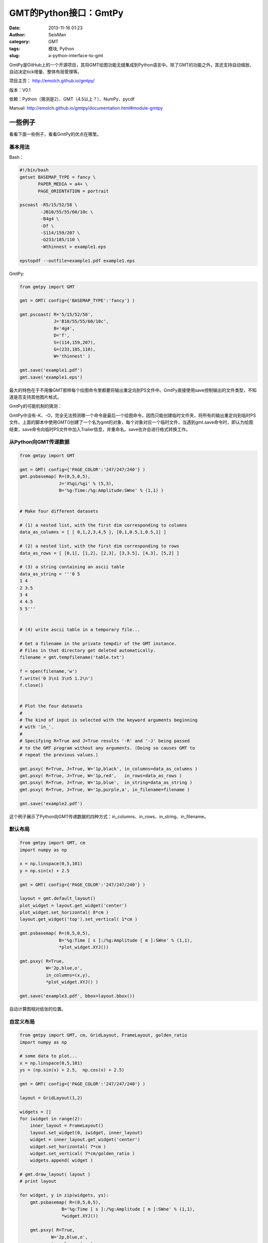 GMT的Python接口：GmtPy
#######################

:date: 2013-11-16 01:23
:author: SeisMan
:category: GMT
:tags: 模块, Python
:slug: a-python-interface-to-gmt

GmtPy是GitHub上的一个开源项目，其将GMT绘图功能无缝集成到Python语言中。除了GMT的功能之外，其还支持自动缩放、自动决定tick增量、整体布局管理等。

项目主页： http://emolch.github.io/gmtpy/

版本：V0.1

依赖：Python（猜测是2）、GMT（4.5以上？）、NumPy、pycdf

Manual: http://emolch.github.io/gmtpy/documentation.html#module-gmtpy

一些例子
========

看看下面一些例子，看看GmtPy的优点在哪里。

基本用法
--------

Bash：

.. code-block:: bash

 #!/bin/bash
 gmtset BASEMAP_TYPE = fancy \
        PAPER_MEDIA = a4+ \
        PAGE_ORIENTATION = portrait
 
 pscoast -R5/15/52/58 \
         -JB10/55/55/60/10c \
         -B4g4 \
         -Df \
         -S114/159/207 \
         -G233/185/110 \
         -Wthinnest > example1.eps
 
 epstopdf --outfile=example1.pdf example1.eps

GmtPy:

.. code-block:: python

 from gmtpy import GMT
 
 gmt = GMT( config={'BASEMAP_TYPE':'fancy'} )
 
 gmt.pscoast( R='5/15/52/58',
              J='B10/55/55/60/10c',
              B='4g4',
              D='f',
              S=(114,159,207),
              G=(233,185,110),
              W='thinnest' )
 
 gmt.save('example1.pdf')
 gmt.save('example1.eps')

|image0|

最大的特色在于不用像GMT那样每个绘图命令里都要将输出重定向到PS文件中。GmtPy直接使用save控制输出的文件类型，不知道是否支持其他图片格式。

GmtPy的可能机制的猜测：

GmtPy中没有-K、-O，完全无法预测哪一个命令是最后一个绘图命令，因而只能创建临时文件夹，将所有的输出重定向到临时PS文件。上面的脚本中使用GMT()创建了一个名为gmt的对象，每个对象对应一个临时文件，当遇到gmt.save命令时，即认为绘图结束，save命令向临时PS文件中加入Trailer信息，并重命名。save也许会进行格式转换工作。

从Python向GMT传递数据
---------------------

.. code-block:: python 

 from gmtpy import GMT
  
 gmt = GMT( config={'PAGE_COLOR':'247/247/240'} )
 gmt.psbasemap( R=(0,5,0,5),
                J='X%gi/%gi' % (5,3),
                B='%g:Time:/%g:Amplitude:SWne' % (1,1) )
  
  
 # Make four different datasets
  
 # (1) a nested list, with the first dim corresponding to columns
 data_as_columns = [ [ 0,1,2,3,4,5 ], [0,1,0.5,1,0.5,1] ]
  
 # (2) a nested list, with the first dim corresponding to rows
 data_as_rows = [ [0,1], [1,2], [2,3], [3,3.5], [4,3], [5,2] ]
  
 # (3) a string containing an ascii table
 data_as_string = '''0 5
 1 4
 2 3.5
 3 4
 4 4.5
 5 5'''
  
  
 # (4) write ascii table in a temporary file...
  
 # Get a filename in the private tempdir of the GMT instance.
 # Files in that directory get deleted automatically.
 filename = gmt.tempfilename('table.txt')
  
 f = open(filename,'w')
 f.write('0 3\n1 3\n5 1.2\n')
 f.close()
  
  
 # Plot the four datasets
 #
 # The kind of input is selected with the keyword arguments beginning
 # with 'in_'.
 #
 # Specifying R=True and J=True results '-R' and '-J' being passed
 # to the GMT program without any arguments. (Doing so causes GMT to
 # repeat the previous values.)
  
 gmt.psxy( R=True, J=True, W='1p,black', in_columns=data_as_columns )
 gmt.psxy( R=True, J=True, W='1p,red',   in_rows=data_as_rows )
 gmt.psxy( R=True, J=True, W='1p,blue',  in_string=data_as_string )
 gmt.psxy( R=True, J=True, W='1p,purple,a', in_filename=filename )
  
 gmt.save('example2.pdf')

|image1|

这个例子展示了Python向GMT传递数据的四种方式：in\_columns、in\_rows、in\_string、in\_filename。

默认布局
--------

.. code-block:: python

 from gmtpy import GMT, cm
 import numpy as np
 
 x = np.linspace(0,5,101)
 y = np.sin(x) + 2.5
 
 gmt = GMT( config={'PAGE_COLOR':'247/247/240'} )
 
 layout = gmt.default_layout()
 plot_widget = layout.get_widget('center')
 plot_widget.set_horizontal( 8*cm )
 layout.get_widget('top').set_vertical( 1*cm )
 
 gmt.psbasemap( R=(0,5,0,5),
                B='%g:Time [ s ]:/%g:Amplitude [ m ]:SWne' % (1,1),
                *plot_widget.XYJ())
 
 gmt.psxy( R=True,
           W='2p,blue,o',
           in_columns=(x,y),
           *plot_widget.XYJ() )
 
 gmt.save('example3.pdf', bbox=layout.bbox())


|image2|

自动计算图相对纸张的位置。

自定义布局
----------

.. code-block:: python

 from gmtpy import GMT, cm, GridLayout, FrameLayout, golden_ratio
 import numpy as np
  
 # some data to plot...
 x = np.linspace(0,5,101)
 ys = (np.sin(x) + 2.5,  np.cos(x) + 2.5)
  
 gmt = GMT( config={'PAGE_COLOR':'247/247/240'} )
  
 layout = GridLayout(1,2)
  
 widgets = []
 for iwidget in range(2):
     inner_layout = FrameLayout()
     layout.set_widget(0, iwidget, inner_layout)
     widget = inner_layout.get_widget('center')
     widget.set_horizontal( 7*cm )
     widget.set_vertical( 7*cm/golden_ratio )
     widgets.append( widget )
  
 # gmt.draw_layout( layout )
 # print layout
  
 for widget, y in zip(widgets, ys):
     gmt.psbasemap( R=(0,5,0,5),
                 B='%g:Time [ s ]:/%g:Amplitude [ m ]:SWne' % (1,1),
                 *widget.XYJ())
  
     gmt.psxy( R=True,
             W='2p,blue,o',
             in_columns=(x,y),
             *widget.XYJ() )
  
 gmt.save('example4.pdf', bbox=layout.bbox())

|image3|

.. |image0| image:: http://emolch.github.io/gmtpy/_images/example1.png
.. |image1| image:: http://emolch.github.io/gmtpy/_images/example2.png
.. |image2| image:: http://emolch.github.io/gmtpy/_images/example3.png
.. |image3| image:: http://emolch.github.io/gmtpy/_images/example4.png
